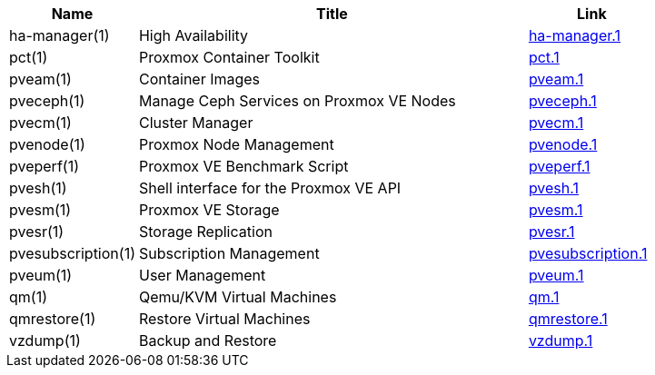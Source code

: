 [width="100%",cols="5*d",options="header"]
|====
|Name 3+|Title|Link
|ha-manager(1) 3+|High Availability|link:ha-manager.1.html[ha-manager.1]
|pct(1) 3+|Proxmox Container Toolkit|link:pct.1.html[pct.1]
|pveam(1) 3+|Container Images|link:pveam.1.html[pveam.1]
|pveceph(1) 3+|Manage Ceph Services on Proxmox VE Nodes|link:pveceph.1.html[pveceph.1]
|pvecm(1) 3+|Cluster Manager|link:pvecm.1.html[pvecm.1]
|pvenode(1) 3+|Proxmox Node Management|link:pvenode.1.html[pvenode.1]
|pveperf(1) 3+|Proxmox VE Benchmark Script|link:pveperf.1.html[pveperf.1]
|pvesh(1) 3+|Shell interface for the Proxmox VE API|link:pvesh.1.html[pvesh.1]
|pvesm(1) 3+|Proxmox VE Storage|link:pvesm.1.html[pvesm.1]
|pvesr(1) 3+|Storage Replication|link:pvesr.1.html[pvesr.1]
|pvesubscription(1) 3+|Subscription Management|link:pvesubscription.1.html[pvesubscription.1]
|pveum(1) 3+|User Management|link:pveum.1.html[pveum.1]
|qm(1) 3+|Qemu/KVM Virtual Machines|link:qm.1.html[qm.1]
|qmrestore(1) 3+|Restore Virtual Machines|link:qmrestore.1.html[qmrestore.1]
|vzdump(1) 3+|Backup and Restore|link:vzdump.1.html[vzdump.1]
|====
